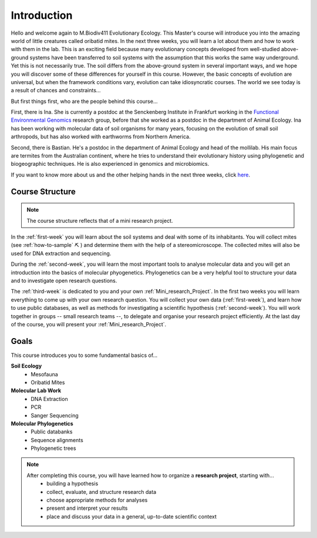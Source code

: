 Introduction
============

Hello and welcome again to M.Biodiv411 Evolutionary Ecology. This Master's course will introduce you into the amazing world of little creatures called oribatid mites. In the next three weeks, you will learn a lot about them and how to work with them in the lab.
This is an exciting field because many evolutionary concepts developed from well-studied above-ground systems have been transferred to soil systems with the assumption that this works the same way underground. Yet this is not necessarily true. The soil differs from the above-ground system in several important ways, and we hope you will discover some of these differences for yourself in this course. However, the basic concepts of evolution are universal, but when the framework conditions vary, evolution can take idiosyncratic courses. The world we see today is a result of chances and constraints...

But first things first, who are the people behind this course...

First, there is Ina. She is currently a postdoc at the Senckenberg Institute in Frankfurt working in the `Functional Environmental Genomics <https://www.senckenberg.de/en/institutes/sbik-f/functional-environmental-genomics/>`_ research group, before that she worked as a postdoc in the department of Animal Ecology. Ina has been working with molecular data of soil organisms for many years, focusing on the evolution of small soil arthropods, but has also worked with earthworms from Northern America.

Second, there is Bastian. He's a postdoc in the department of Animal Ecology and head of the mollilab. His main focus are termites from the Australian continent, where he tries to understand their evolutionary history using phylogenetic and biogeographic techniques. He is also experienced in genomics and microbiomics.  

If you want to know more about us and the other helping hands in the next three weeks, click `here <https://www.uni-goettingen.de/de/mitarbeiter/107729.html>`_.

.. raw:: html

   <div class="multiple-choice">
       <p>What is the capital of France?</p>
       <input type="radio" name="q1" value="paris" id="paris"><label for="paris">Paris</label><br>
       <input type="radio" name="q1" value="berlin" id="berlin"><label for="berlin">Berlin</label><br>
       <input type="radio" name="q1" value="london" id="london"><label for="london">London</label><br>
   </div>


Course Structure
----------------

.. note::
  The course structure reflects that of a mini research project.

In the :ref:`first-week` you will learn about the soil systems and deal with some of its inhabitants. You will collect mites (see :ref:`how-to-sample` ⛏ ) and determine them with the help of a stereomicroscope. The collected mites will also be used for DNA extraction and sequencing.

During the :ref:`second-week`, you will learn the most important tools to analyse molecular data and you will get an introduction into the basics of molecular phyogenetics. Phylogenetics can be a very helpful tool to structure your data and to investigate open research questions.

The :ref:`third-week` is dedicated to you and your own :ref:`Mini_research_Project`. In the first two weeks you will learn everything to come up with your own research question. You will collect your own data (:ref:`first-week`), and learn how to use public databases, as well as methods for investigating a scientific hypothesis (:ref:`second-week`). You will work together in groups -- small research teams --, to delegate and organise your research project efficiently. At the last day of the course, you will present your :ref:`Mini_research_Project`.

Goals
-----

This course introduces you to some fundamental basics of...

**Soil Ecology**
  - Mesofauna
  - Oribatid Mites
**Molecular Lab Work**
  - DNA Extraction
  - PCR
  - Sanger Sequencing
**Molecular Phylogenetics**
  - Public databanks
  - Sequence alignments
  - Phylogenetic trees

.. note::
  After completing this course, you will have learned how to organize a **research project**, starting with...
    - building a hypothesis
    - collect, evaluate, and structure research data
    - choose appropriate methods for analyses
    - present and interpret your results
    - place and discuss your data in a general, up-to-date scientific context
